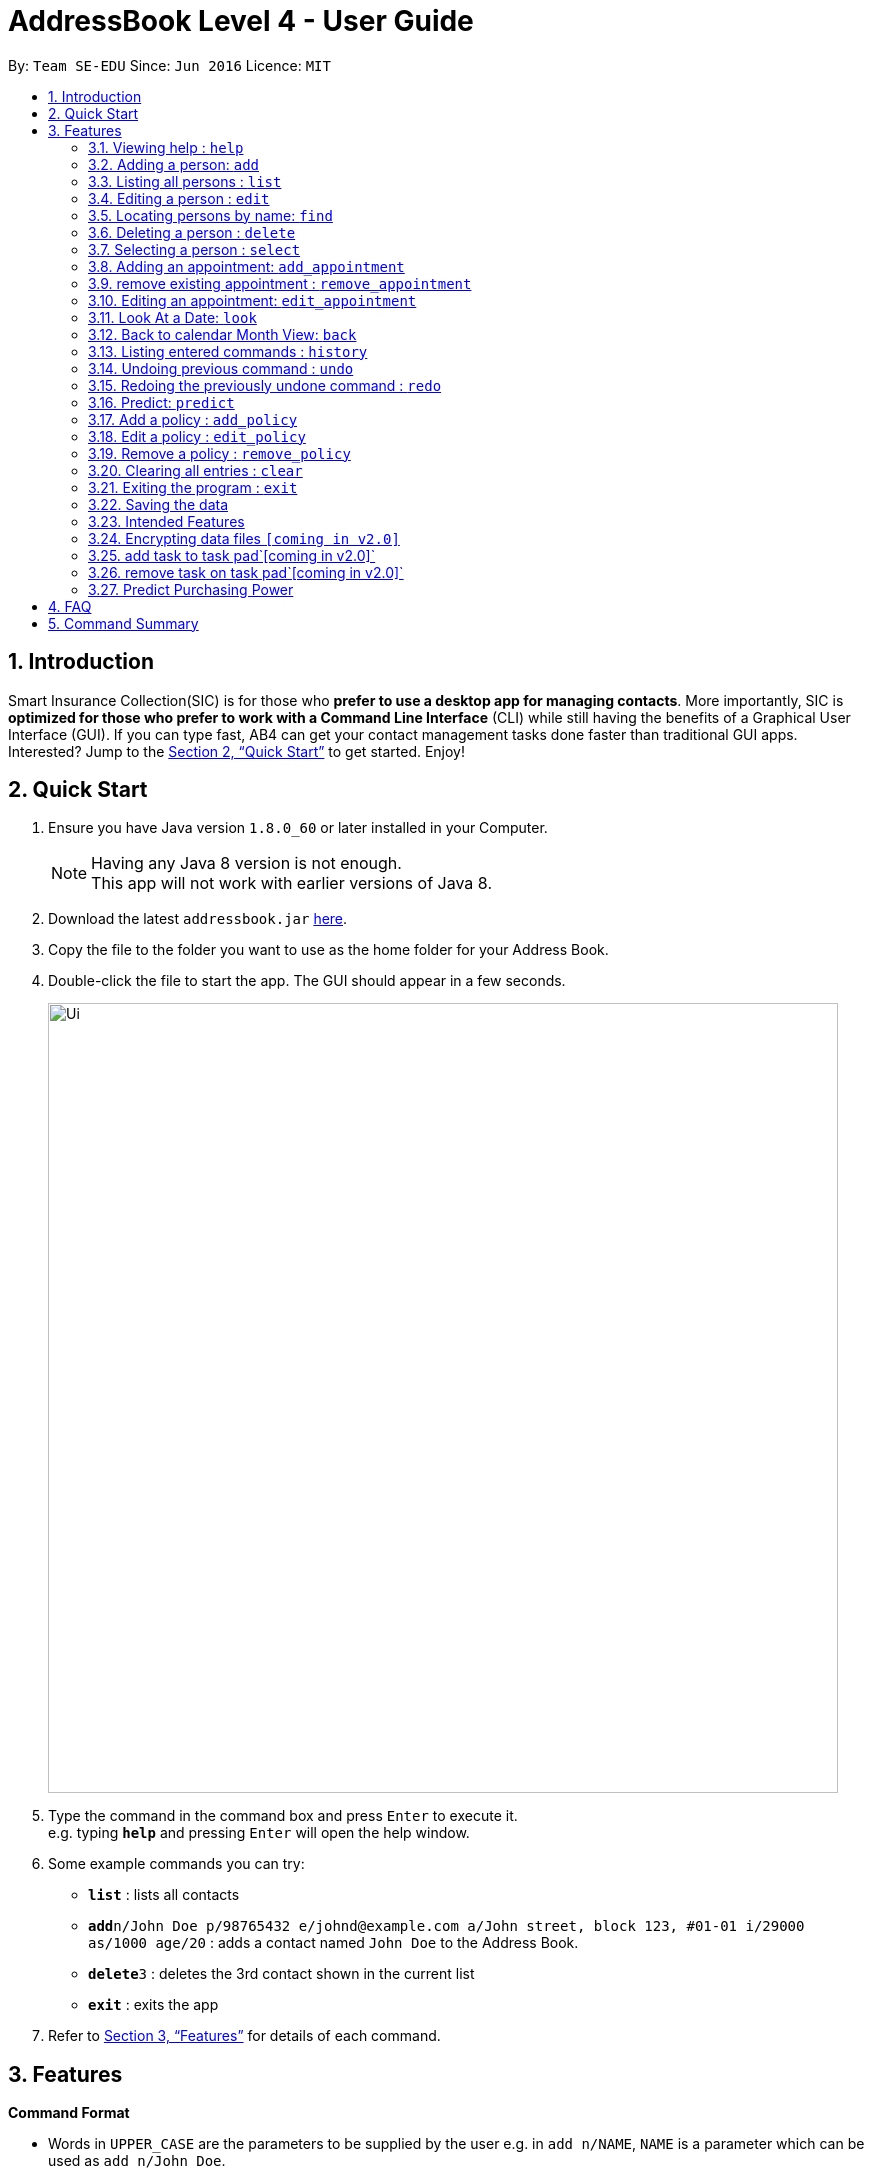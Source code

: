 = AddressBook Level 4 - User Guide
:toc:
:toc-title:
:toc-placement: preamble
:sectnums:
:imagesDir: images
:stylesDir: stylesheets
:xrefstyle: full
:experimental:
ifdef::env-github[]
:tip-caption: :bulb:
:note-caption: :information_source:
endif::[]
:repoURL: https://github.com/CS2103JAN2018-T15-B2/main

By: `Team SE-EDU`      Since: `Jun 2016`      Licence: `MIT`

== Introduction

Smart Insurance Collection(SIC) is for those who *prefer to use a desktop app for managing contacts*. More importantly, SIC is *optimized for those who prefer to work with a Command Line Interface* (CLI) while still having the benefits of a Graphical User Interface (GUI). If you can type fast, AB4 can get your contact management tasks done faster than traditional GUI apps. Interested? Jump to the <<Quick Start>> to get started. Enjoy!

== Quick Start

.  Ensure you have Java version `1.8.0_60` or later installed in your Computer.
+
[NOTE]
Having any Java 8 version is not enough. +
This app will not work with earlier versions of Java 8.
+
.  Download the latest `addressbook.jar` link:{repoURL}/releases[here].
.  Copy the file to the folder you want to use as the home folder for your Address Book.
.  Double-click the file to start the app. The GUI should appear in a few seconds.
+
image::Ui.png[width="790"]
+
.  Type the command in the command box and press kbd:[Enter] to execute it. +
e.g. typing *`help`* and pressing kbd:[Enter] will open the help window.
.  Some example commands you can try:

* *`list`* : lists all contacts
* **`add`**`n/John Doe p/98765432 e/johnd@example.com a/John street, block 123, #01-01 i/29000 as/1000 age/20` : adds a contact
named `John Doe` to the Address Book.
* **`delete`**`3` : deletes the 3rd contact shown in the current list
* *`exit`* : exits the app

.  Refer to <<Features>> for details of each command.

[[Features]]
== Features

====
*Command Format*

* Words in `UPPER_CASE` are the parameters to be supplied by the user e.g. in `add n/NAME`, `NAME` is a parameter which can be used as `add n/John Doe`.
* Items in square brackets are optional e.g `n/NAME [t/TAG]` can be used as `n/John Doe t/friend` or as `n/John Doe`.
* Items with `…`​ after them can be used multiple times including zero times e.g. `[t/TAG]...` can be used as `{nbsp}` (i.e. 0 times), `t/friend`, `t/friend t/family` etc.
* Parameters can be in any order e.g. if the command specifies `n/NAME p/PHONE_NUMBER`, `p/PHONE_NUMBER n/NAME` is also acceptable.
====

=== Viewing help : `help`

Format: `help`

=== Adding a person: `add`

Adds a person to the address book +
Format: `add n/NAME p/PHONE_NUMBER e/EMAIL a/ADDRESS i/INCOME [as/ACTUALSPENDING] b/AGE [t/TAG]...`

[TIP]
A person can have any number of tags (including 0)

Examples:

* `Example: add n/John Doe p/98765432 e/johnd@example.com a/311, Clementi Ave 2, #02-25 t/friends t/owesMoney i/29000 as/10000 age/20`
* `add n/Betsy Crowe t/friend e/betsycrowe@example.com a/Newgate Prison p/1234567 t/criminal, i/50000 age/23`

=== Listing all persons : `list`

Shows a list of all persons in the address book. +
Format: `list`

=== Editing a person : `edit`

Edits an existing person in the address book. +
Format: `edit INDEX [n/NAME] [p/PHONE] [e/EMAIL] [a/ADDRESS] [i/INCOME] [as/ACTUALSPENDING] [t/TAG]...`

****
* Edits the person at the specified `INDEX`. The index refers to the index number shown in the last person listing. The index *must be a positive integer* 1, 2, 3, ...
* At least one of the optional fields must be provided.
* Existing values will be updated to the input values.
* When editing tags, the existing tags of the person will be removed i.e adding of tags is not cumulative.
* You can remove all the person's tags by typing `t/` without specifying any tags after it.
****

Examples:

* `edit 1 p/91234567 e/johndoe@example.com` +
Edits the phone number and email address of the 1st person to be `91234567` and `johndoe@example.com` respectively.
* `edit 2 n/Betsy Crower t/` +
Edits the name of the 2nd person to be `Betsy Crower` and clears all existing tags.

=== Locating persons by name: `find`

Finds persons whose names contain any of the given keywords. +
Format: `find KEYWORD [MORE_KEYWORDS]`

****
* The search is case insensitive. e.g `hans` will match `Hans`
* The order of the keywords does not matter. e.g. `Hans Bo` will match `Bo Hans`
* Only the name is searched.
* Only full words will be matched e.g. `Han` will not match `Hans`
* Persons matching at least one keyword will be returned (i.e. `OR` search). e.g. `Hans Bo` will return `Hans Gruber`, `Bo Yang`
****

Examples:

* `find John` +
Returns `john` and `John Doe`
* `find Betsy Tim John` +
Returns any person having names `Betsy`, `Tim`, or `John`

=== Deleting a person : `delete`

Deletes the specified person from the address book. +
Format: `delete INDEX`

****
* Deletes the person at the specified `INDEX`.
* The index refers to the index number shown in the most recent listing.
* The index *must be a positive integer* 1, 2, 3, ...
****

Examples:

* `list` +
`delete 2` +
Deletes the 2nd person in the address book.
* `find Betsy` +
`delete 1` +
Deletes the 1st person in the results of the `find` command.

=== Selecting a person : `select`

Selects the person identified by the index number used in the last person listing. +
Format: `select INDEX`

****
* Selects the person and loads the Google search page the person at the specified `INDEX`.
* The index refers to the index number shown in the most recent listing.
* The index *must be a positive integer* `1, 2, 3, ...`
****

Examples:

* `list` +
`select 2` +
Selects the 2nd person in the address book.
* `find Betsy` +
`select 1` +
Selects the 1st person in the results of the `find` command.

=== Adding an appointment: `add_appointment`

Adds an appointment to the address book calendar +
Format: `add_appointment n/NAME S/START DATE TIME E/END DATE TIME`

[TIP]
The date time must be entered in the d/MM/yyyy HH:mm format+
The name given to the appointment as its title must be unique

Examples:

* `add_appointment n/meet John S/11/09/2018 15:00  E/11/09/2018 16:00`

=== remove existing appointment : `remove_appointment`

Removes appointment whose title match the given search text +
Format: `remove_appointment ST/SEARCH TEXT`

[TIP]
only the title is searched, appointment with the title that match the given search text will be removed
This works as we enforces unique titles for appointments.

Examples:

* `remove_appointment ST/Title of the appointment`

=== Editing an appointment: `edit_appointment`

edit an existing appointment in the address book calendar +
Format: `edit_appointment ST/SEARCH TEXT n/NEW NAME S/NEW START DATE TIME E/NEW END DATE TIME`

[TIP]
ST/SEARCH TEXT is a mandatory field that must be specified.
Make sure the search text matches the title of an existing appointment.
At least one of the other field must be specified. If changing the title, ensure the new title
do not duplicates with other existing appointments

Examples:

* `edit_appointment ST/meet James n/meet John S/11/09/2018 15:00  E/11/09/2018 16:00`

=== Look At a Date: `look`

look at a specific date, the Calendar GUI will focus on the date +
Format: `look DF/18/03/2018`

[TIP]
Note that the date format must be in d/MM/yyyy

Examples:

* `look DF/11/09/2018`

=== Back to calendar Month View: `back`

set the Calendar View to Month View +
Format: `back`

=== Listing entered commands : `history`

Lists all the commands that you have entered in reverse chronological order. +
Format: `history`

[NOTE]
====
Pressing the kbd:[&uarr;] and kbd:[&darr;] arrows will display the previous and next input respectively in the command box.
====

// tag::undoredo[]
=== Undoing previous command : `undo`

Restores the address book to the state before the previous _undoable_ command was executed. +
Format: `undo`

[NOTE]
====
Undoable commands: those commands that modify the address book's content (`add`, `delete`, `edit` and `clear`).
====

Examples:

* `delete 1` +
`list` +
`undo` (reverses the `delete 1` command) +

* `select 1` +
`list` +
`undo` +
The `undo` command fails as there are no undoable commands executed previously.

* `delete 1` +
`clear` +
`undo` (reverses the `clear` command) +
`undo` (reverses the `delete 1` command) +

=== Redoing the previously undone command : `redo`

Reverses the most recent `undo` command. +
Format: `redo`

Examples:

* `delete 1` +
`undo` (reverses the `delete 1` command) +
`redo` (reapplies the `delete 1` command) +

* `delete 1` +
`redo` +
The `redo` command fails as there are no `undo` commands executed previously.

* `delete 1` +
`clear` +
`undo` (reverses the `clear` command) +
`undo` (reverses the `delete 1` command) +
`redo` (reapplies the `delete 1` command) +
`redo` (reapplies the `clear` command) +
// end::undoredo[]

=== Predict: `predict`
Predict the potential spending of the of a new customer. Some of the customers have
their "actual spending" recorded down while some don't have because they have
not spent anything yet on the insurance policy. Hence this command is to
predict how much they will spend based on the information from the existing customers

Examples:

* `Initially` +
two customers with `actualSpending` > 0 while the other with
`actualSpending` == 0(actual spending will actually not be shown
if it is zero).

* `After` +
The customer with `actualSpending` == 0 now has `expectedSpending` shown.

Other Specification:

* The solution is persistent. Hence when new users are added and old users are deleted,
the new solutions are calculated incrementally from the old solution.

*  When adding an new `Person`, the `/as`(Actual Spending) is optional.
if the actual spending is specified, the person is considered as existing
customer. Otherwise potential customer. The prediction is to predict
the potential customer's spending based on the information on the
existing customers.

* The solution is calculated through numerical methods. And numerical methods,
unlike Jesus, can't solve everything. There are certain inputs that will lead
to divergent solution. Also, certain value might be too large to be captured
even with double. Hence in situations like this, an message of "Divergent solution"
would be presented with no prediction.

* Like "help" command, the design is fault-tolerant. If you type extra text such
as `predict abcde` or `predict nothing please`, those are not valid command since
`predict` takes no other argument. But they will still be accepted as `predict`

Test input: +
    1. `add n/John One p/98765432 e/johnd@example.com a/311, Clementi Ave 2, #02-25 t/friends t/owesMoney i/30000 as/1500 age/20` +
    2. `add n/John Two p/98765432 e/johnd@example.com a/311, Clementi Ave 2, #02-25 t/friends t/owesMoney i/15000 as/750 age/20` +
    3. `add n/John Three p/98765432 e/johnd@example.com a/311, Clementi Ave 2, #02-25 t/friends t/owesMoney i/10000  age/20` +
    4. `predict` +

    ==>  John Three now shows expected spending of 500

Test Input 2: +
    0. `clear` +
    1. `add n/John One p/98765432 e/johnd@example.com a/311, Clementi Ave 2, #02-25 t/friends t/owesMoney i/30000 as/1000 age/20` +
    2. `add n/John Two  p/98765432 e/johnd@example.com a/311, Clementi Ave 2, #02-25 t/friends t/owesMoney i/9000 as/300 age/20` +
    3. `add n/John Three p/98765432 e/johnd@example.com a/311, Clementi Ave 2, #02-25 t/friends t/owesMoney i/20000  age/20` +
    4. `predict` +

    ==>  John Three should have 666.67 expected spending

Test Input 3: +
    0. `clear` +
    1. `add n/John One p/98765432 e/johnd@example.com a/311, Clementi Ave 2, #02-25 t/friends t/owesMoney i/12345678000 as/150 age/20` +
    2. `add n/John Two  p/98765432 e/johnd@example.com a/311, Clementi Ave 2, #02-25 t/friends t/owesMoney i/15000 as/750 age/20` +
    3. `predict`

    ==>  divergent solution

this is to illustrate unrealistic extreme values might lead to divergent solution.





=== Add a policy : `add_policy`
Add a policy to a person in the address book.

Format: `add_policy INDEX beg/BEGINNING DATE exp/EXPIRATION DATE pr/PRICE [is/ISSUE]...`

[TIP]
A person can have any number of issues covered (including 0)
These can be added later with `edit_policy`

Examples:

* `add_policy 1 beg/01/04/2018 exp/02/04/2020 pr/140 is/car_damage is/theft`
* `add_policy 3 beg/01/02/2018 exp/31/02/2018 pr/120`

=== Edit a policy : `edit_policy`
Edit the policy of a person in the address book.

Format: `edit_policy INDEX [beg/BEGINNING DATE] [exp/EXPIRATION DATE] [pr/PRICE] [is/ISSUE]...`

****
* Edits the policy of the person at the specified `INDEX`. The index refers to the index number shown
 in the last person listing. The index *must be a positive integer* 1, 2, 3, ...
* At least one of the optional fields must be provided.
* Existing values will be updated to the input values.
* When editing issues, the existing issues of the policy will be removed i.e adding of issues is not cumulative.
* You can remove all the policy's issues by typing `is/` without specifying any issue after it.
****

Examples:

* `edit_policy 2 beg/01/07/2018 exp/02/04/2019`
* `edit_policy 1 pr/100`
* `edit_policy 4 pr/150 is/theft is/house_damage`

=== Remove a policy : `remove_policy`
Remove the policy of a person in the address book.

Format: `remove_policy INDEX`

Examples:

* `remove_policy 1`

=== Clearing all entries : `clear`

Clears all entries from the address book. +
Format: `clear`

=== Exiting the program : `exit`

Exits the program. +
Format: `exit`

=== Saving the data

Address book data are saved in the hard disk automatically after any command that changes the data. +
There is no need to save manually.

=== Intended Features

- Enhanced search bar functionality
- Prediction of purchasing power
- Enhanced Calendar features

// tag::dataencryption[]
=== Encrypting data files `[coming in v2.0]`

_{explain how the user can enable/disable data encryption}_
// end::dataencryption[]

=== add task to task pad`[coming in v2.0]`
the user is allowed to use command line to add a task to the task pad GUI  specifying the task title , task details

=== remove task on task pad`[coming in v2.0]`
the user is allowed to use command line to remove a task to the task pad GUI  specifying the task index

=== Predict Purchasing Power

- User is able to type "Predict" get potential customer's expected spending based on the existing data
- After new data has been entered, users are able to re-predict and retrain the model


== FAQ

*Q*: How do I transfer my data to another Computer? +
*A*: Install the app in the other computer and overwrite the empty data file it creates with the file that contains the data of your previous Address Book folder.



== Command Summary

* *Add* `add n/NAME p/PHONE_NUMBER e/EMAIL a/ADDRESS [t/TAG]...` +
e.g. `add n/James Ho p/22224444 e/jamesho@example.com a/123, Clementi Rd, 1234665 t/friend t/colleague`
* *Add Appointment* `add_appointment n/NAME S/START DATE E/End Date` +
e.g. `add_appointment n/Meet James S/14/08/2018 15:00 S/14/08/2018 16:00`
* *Remove Appointment* `remove_appointment ST/SEARCH TEXT` +
e.g. `remove_appointment ST/Title of the appointment`
* *Edit Appointment* `edit_appointment ST/SEARCH TEXT n/NEW NAME S/NEW START DATE E/NEW End Date` +
e.g. `edit_appointment ST/meet John n/Meet James S/14/08/2018 15:00 S/14/08/2018 16:00`
* *Look At a Date* `look DF/DATE TO LOOK` +
e.g. `look DF/18/03/2018`
* *Back to Month View* `back`
* *Clear* : `clear`
* *Delete* : `delete INDEX` +
e.g. `delete 3`
* *Edit* : `edit INDEX [n/NAME] [p/PHONE_NUMBER] [e/EMAIL] [a/ADDRESS] [t/TAG]...` +
e.g. `edit 2 n/James Lee e/jameslee@example.com`
* *Find* : `find KEYWORD [MORE_KEYWORDS]` +
e.g. `find James Jake`
* *List* : `list`
* *Help* : `help`
* *Select* : `select INDEX` +
e.g.`select 2`
* *History* : `history`
* *Undo* : `undo`
* *Redo* : `redo`
* *Add a Policy* : `add_policy` +
e.g. `add_policy 1 beg/01/04/2018 exp/02/04/2020 pr/140 is/car_damage is/theft`
* *Edit a Policy* : `edit_policy` +
e.g. `edit_policy 4 pr/150 is/theft is/house_damage`
* *Remove a Policy* : `remove_policy` +
e.g. `remove_policy 1`
